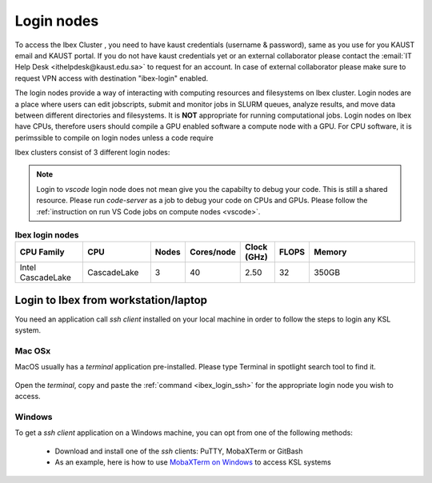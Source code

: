 .. sectionauthor:: Mohsin Ahmed Shaikh <mohsin.shaikh@kaust.edu.sa>
.. meta::
    :description: Login nodes on Ibex
    :keywords: Ibex, login, Windows, MacOS

.. _ibex_login_nodes:

============
Login nodes
============

To access the Ibex Cluster , you need to have kaust credentials (username & password), same as you use for you KAUST email and KAUST portal.
If you do not have kaust credentials yet or an external collaborator please contact the :email:`IT Help Desk <ithelpdesk@kaust.edu.sa>` to request for an account. 
In case of external collaborator please make sure to request VPN access with destination "ibex-login" enabled.

The login nodes provide a way of interacting with computing resources and filesystems on Ibex cluster. Login nodes are a place where users can edit jobscripts, submit and monitor jobs in SLURM queues, analyze results, and move data between different directories and filesystems. It is **NOT** appropriate for running computational jobs.
Login nodes on Ibex have CPUs, therefore users should compile a GPU enabled software a compute node with a GPU. For CPU software, it is perimssible to compile on login nodes unless a code require 


.. _ibex_login_ssh:

Ibex clusters consist of 3 different login nodes:

.. code-block:: default
    :caption: To submit CPU only jobs, login to `ilogin` 

    ssh -X username@ilogin.ibex.kaust.edu.sa

.. code-block:: default
    :caption: To submit jobs with GPU, login to `glogin`

    ssh -X username@glogin.ibex.kaust.edu.sa

.. code-block:: default
    :caption: If you want to access your files when editing/develop in IDE like `VS Code`, login to `vscode` 
    
    ssh -X username@vscode.ibex.kaust.edu.sa

.. note::
    Login to `vscode` login node does not mean give you the capabilty to debug your code. This is still a shared resource. Please run `code-server` as a job to debug your code on CPUs and GPUs. Please follow the :ref:`instruction on run VS Code jobs on compute nodes <vscode>`.   

.. _ibex_login_table1:
.. list-table:: **Ibex login nodes**
   :widths: 20 20 10 10 10 10 35
   :header-rows: 1

   * - CPU Family
     - CPU
     - Nodes
     - Cores/node
     - Clock (GHz)
     - FLOPS
     - Memory
   * - Intel CascadeLake
     - CascadeLake
     - 3
     - 40
     - 2.50
     - 32
     - 350GB 
   
Login to Ibex from workstation/laptop
======================================
You need an application call `ssh client` installed on your local machine in order to follow the steps to login any KSL system. 

Mac OSx
---------

MacOS usually has a `terminal` application pre-installed. Please type Terminal in spotlight search tool to find it. 

         .. image:: ../static/MacOS.png
   
Open the `terminal`, copy and paste the :ref:`command <ibex_login_ssh>` for the appropriate login node you wish to access.  
  
Windows
---------

To get a `ssh client` application on a Windows machine, you can opt from one of the following methods:

  * Download and install one of the `ssh` clients: PuTTY, MobaXTerm or GitBash
  * As an example, here is how to use `MobaXTerm on Windows <https://www.youtube.com/watch?v=xfAydE_0iQo&list=PLaUmtPLggqqm4tFTwhCB48gUAhI5ei2cx&index=19>`_ to access KSL systems 